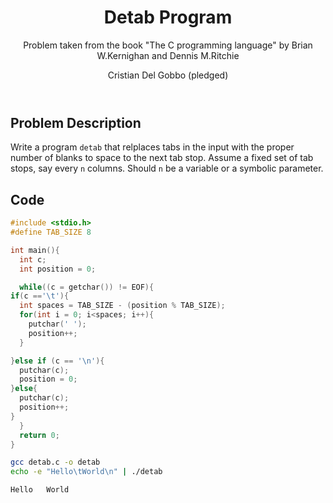 #+TITLE: Detab Program
#+AUTHOR: Cristian Del Gobbo (pledged)
#+SUBTITLE: Problem taken from the book "The C programming language" by Brian W.Kernighan and Dennis M.Ritchie
#+STARTUP: overview hideblocks indent
#+PROPERTY: header-args:C :main yes :includes <stdio.h> :results output

** Problem Description
   Write a program =detab= that relplaces tabs in the input with the proper number of blanks to space 
   to the next tab stop. Assume a fixed set of tab stops, say every =n= columns. Should =n= be a variable 
   or a symbolic parameter.

** Code
   #+begin_src C :tangle detab.c
     #include <stdio.h>
     #define TAB_SIZE 8 

     int main(){
       int c; 
       int position = 0;

       while((c = getchar()) != EOF){
	 if(c =='\t'){
	   int spaces = TAB_SIZE - (position % TAB_SIZE);
	   for(int i = 0; i<spaces; i++){
	     putchar(' ');
	     position++;
	   }

	 }else if (c == '\n'){
	   putchar(c);
	   position = 0;
	 }else{
	   putchar(c);
	   position++;
	 }
       }
       return 0;
     }

   #+end_src

   #+RESULTS:

   #+begin_src bash
     gcc detab.c -o detab
     echo -e "Hello\tWorld\n" | ./detab

   #+end_src

   #+RESULTS:
   : Hello   World
